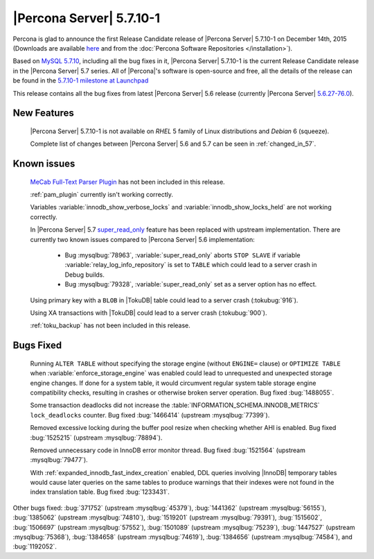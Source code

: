 .. rn:: 5.7.10-1

=========================
|Percona Server| 5.7.10-1
=========================

Percona is glad to announce the first Release Candidate release of |Percona
Server| 5.7.10-1 on December 14th, 2015 (Downloads are available `here
<http://www.percona.com/downloads/Percona-Server-5.7/Percona-Server-5.7.10-1rc1/>`_
and from the :doc:`Percona Software Repositories </installation>`).

Based on `MySQL 5.7.10
<http://dev.mysql.com/doc/relnotes/mysql/5.7/en/news-5-7-10.html>`_, including
all the bug fixes in it, |Percona Server| 5.7.10-1 is the current Release
Candidate release in the |Percona Server| 5.7 series. All of |Percona|'s
software is open-source and free, all the details of the release can be found
in the `5.7.10-1 milestone at Launchpad
<https://launchpad.net/percona-server/+milestone/5.7.10-1rc1>`_

This release contains all the bug fixes from latest |Percona Server| 5.6
release (currently |Percona Server| `5.6.27-76.0
<http://www.percona.com/doc/percona-server/5.6/release-notes/Percona-Server-5.6.27-76.0.html>`_).

New Features
============

 |Percona Server| 5.7.10-1 is not available on *RHEL* 5 family of Linux
 distributions and *Debian* 6 (squeeze).

 Complete list of changes between |Percona Server| 5.6 and 5.7 can be seen in
 :ref:`changed_in_57`.

Known issues
============

 `MeCab Full-Text Parser Plugin
 <https://dev.mysql.com/doc/refman/5.7/en/fulltext-search-mecab.html>`_  has
 not been included in this release.

 :ref:`pam_plugin` currently isn't working correctly.

 Variables :variable:`innodb_show_verbose_locks` and
 :variable:`innodb_show_locks_held` are not working correctly.

 In |Percona Server| 5.7 `super_read_only
 <https://www.percona.com/doc/percona-server/5.6/management/super_read_only.html>`_
 feature has been replaced with upstream implementation. There are currently
 two known issues compared to |Percona Server| 5.6 implementation:

  * Bug :mysqlbug:`78963`, :variable:`super_read_only` aborts ``STOP SLAVE`` if
    variable :variable:`relay_log_info_repository` is set to ``TABLE`` which
    could lead to a server crash in Debug builds.

  * Bug :mysqlbug:`79328`, :variable:`super_read_only` set as a server option
    has no effect.

 Using primary key with a ``BLOB`` in |TokuDB| table could lead to a server
 crash (:tokubug:`916`).

 Using XA transactions with |TokuDB| could lead to a server crash
 (:tokubug:`900`).

 :ref:`toku_backup` has not been included in this release.

Bugs Fixed
==========

 Running ``ALTER TABLE`` without specifying the storage engine (without
 ``ENGINE=`` clause) or ``OPTIMIZE TABLE`` when
 :variable:`enforce_storage_engine` was enabled could lead to unrequested and
 unexpected storage engine changes. If done for a system table, it would
 circumvent regular system table storage engine compatibility checks,
 resulting in crashes or otherwise broken server operation. Bug fixed
 :bug:`1488055`.

 Some transaction deadlocks did not increase the
 :table:`INFORMATION_SCHEMA.INNODB_METRICS` ``lock_deadlocks`` counter. Bug
 fixed :bug:`1466414` (upstream :mysqlbug:`77399`).

 Removed excessive locking during the buffer pool resize when checking whether
 AHI is enabled. Bug fixed :bug:`1525215` (upstream :mysqlbug:`78894`).

 Removed unnecessary code in InnoDB error monitor thread. Bug fixed
 :bug:`1521564` (upstream :mysqlbug:`79477`).

 With :ref:`expanded_innodb_fast_index_creation` enabled, DDL queries involving
 |InnoDB| temporary tables would cause later queries on the same tables to
 produce warnings that their indexes were not found in the index translation
 table. Bug fixed :bug:`1233431`.

Other bugs fixed: :bug:`371752` (upstream :mysqlbug:`45379`), :bug:`1441362`
(upstream :mysqlbug:`56155`), :bug:`1385062` (upstream :mysqlbug:`74810`),
:bug:`1519201` (upstream :mysqlbug:`79391`), :bug:`1515602`, :bug:`1506697`
(upstream :mysqlbug:`57552`), :bug:`1501089` (upstream :mysqlbug:`75239`),
:bug:`1447527` (upstream :mysqlbug:`75368`), :bug:`1384658` (upstream
:mysqlbug:`74619`), :bug:`1384656` (upstream :mysqlbug:`74584`), and
:bug:`1192052`.
